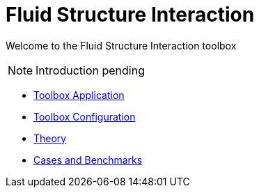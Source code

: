 = Fluid Structure Interaction

Welcome to the Fluid Structure Interaction toolbox

NOTE: Introduction pending

** xref:fsi.adoc[Toolbox Application]
** xref:toolbox.adoc[Toolbox Configuration]
** xref:theory.adoc[Theory]
** xref:cases:fsi:README.adoc[Cases and Benchmarks]
